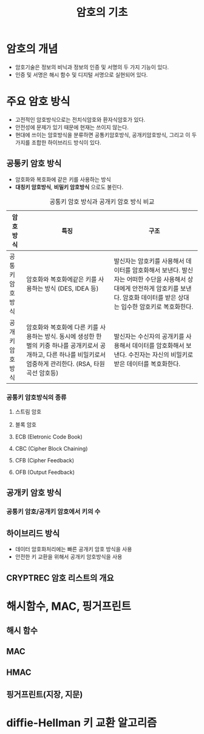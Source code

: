 #+TITLE: 암호의 기초

* 암호의 개념
- 암호기술은 정보의 비닉과 정보의 인증 및 서명의 두 가지 기능이 있다. 
- 인증 및 서명은 해시 함수 및 디지털 서명으로 실현되어 있다. 


* 주요 암호 방식
- 고전적인 암호방식으로는 전치식암호와 환자식암호가 있다. 
- 안전성에 문제가 있기 때문에 현재는 쓰이지 않는다. 
- 현대에 쓰이는 암호방식을 분류하면  공통키암호방식, 공개키암호방식, 그리고 이 두가지를 조합한 하이브리드 방식이 있다.

** 공통키 암호 방식
- 암호화와 복호화에 같은 키를 사용하는 방식
- *대칭키 암호방식*, *비밀키 암호방식* 으로도 불린다.

#+CAPTION: 공통키 암호 방식과 공개키 암호 방식 비교
#+NAME:   tab:basic-data
| 암호방식       | 특징                                                                                                                                                               | 구조                                                                                                                                                                              |
|----------------+--------------------------------------------------------------------------------------------------------------------------------------------------------------------+-----------------------------------------------------------------------------------------------------------------------------------------------------------------------------------|
| 공통키암호방식 | 암호화와 복호화에같은 키를 사용하는 방식 (DES, IDEA 등)                                                                                                            | 발신자는 암호키를 사용해서 데이터를 암호화해서 보낸다. 발신자는 어떠한 수단을 사용해서 상대에게 안전하게 암호키를 보낸다. 암호화 데이터를 받은 상대는 입수한 암호키로 복호화한다. |
| 공개키암호방식 | 암호화와 복호화에 다른 키를 사용하는 방식. 동시에 생성한 한 벌의 키중 하나를 공개키로서 공개하고, 다른 하나를 비밀키로서 엄중하게 관리한다. (RSA, 타원곡선 암호등) | 발신자는 수신자의 공개키를 사용해서 데이터를 암호화해서 보낸다. 수진자는 자신의 비밀키로 받은 데이터를 복호화한다.                                                                |



*** 공통키 암호방식의 종류
**** 스트림 암호

**** 블록 암호

**** ECB (Eletronic Code Book)

**** CBC (Cipher Block Chaining)

**** CFB (Cipher Feedback)

**** OFB (Output Feedback)

** 공개키 암호 방식

*** 공통키 암호/공개키 암호에서 키의 수

** 하이브리드 방식
- 데이터 암호화처리에는 빠른 공개키 암호 방식을 사용
- 안전한 키 교환을 위해서 공개키 암호방식을 사용


** CRYPTREC 암호 리스트의 개요


* 해시함수, MAC, 핑거프린트
** 해시 함수

** MAC

** HMAC

** 핑거프린트(지장, 지문)


* diffie-Hellman 키 교환 알고리즘


